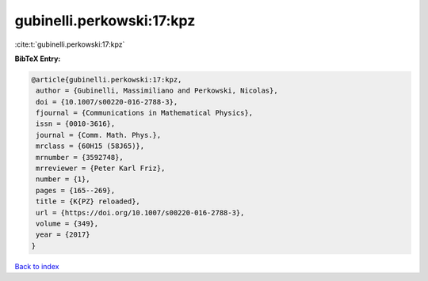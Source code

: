 gubinelli.perkowski:17:kpz
==========================

:cite:t:`gubinelli.perkowski:17:kpz`

**BibTeX Entry:**

.. code-block:: bibtex

   @article{gubinelli.perkowski:17:kpz,
    author = {Gubinelli, Massimiliano and Perkowski, Nicolas},
    doi = {10.1007/s00220-016-2788-3},
    fjournal = {Communications in Mathematical Physics},
    issn = {0010-3616},
    journal = {Comm. Math. Phys.},
    mrclass = {60H15 (58J65)},
    mrnumber = {3592748},
    mrreviewer = {Peter Karl Friz},
    number = {1},
    pages = {165--269},
    title = {K{PZ} reloaded},
    url = {https://doi.org/10.1007/s00220-016-2788-3},
    volume = {349},
    year = {2017}
   }

`Back to index <../By-Cite-Keys.rst>`_
